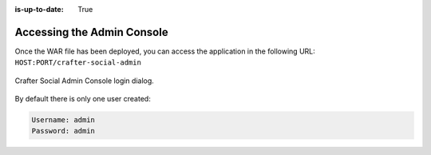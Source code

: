 :is-up-to-date: True

===========================
Accessing the Admin Console
===========================

Once the WAR file has been deployed, you can access the application in the following URL: 
``HOST:PORT/crafter-social-admin``

.. figure:: /_static/images/social-admin/login.png
  :align: center
  :width: 50%
  :alt: Crafter Social Admin Console Login

  Crafter Social Admin Console login dialog.

By default there is only one user created:

.. code-block:: none

  Username: admin
  Password: admin
